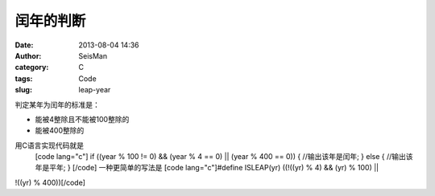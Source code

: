 闰年的判断
#####################################################
:date: 2013-08-04 14:36
:author: SeisMan
:category: C
:tags: Code
:slug: leap-year

判定某年为闰年的标准是：

-  能被4整除且不能被100整除的
-  能被400整除的

用C语言实现代码就是
 [code lang="c"]
 if ((year % 100 != 0) && (year % 4 == 0) \|\| (year % 400 == 0)) {
 //输出该年是闰年;
 } else {
 //输出该年是平年;
 }
 [/code]
 一种更简单的写法是
 [code lang="c"]#define ISLEAP(yr) ((!((yr) % 4) && (yr) % 100) \|\|
!((yr) % 400))[/code]
